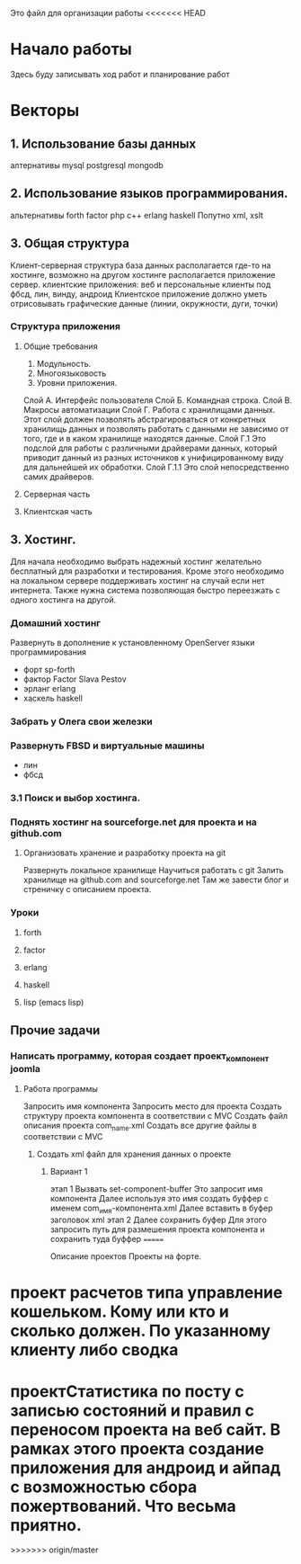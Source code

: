 
Это файл для организации работы
<<<<<<< HEAD
* Начало работы
  SCHEDULED: <2015-10-17 Сб>
Здесь буду записывать ход работ и планирование работ
* Векторы
** 1. Использование базы данных
алтернативы
mysql
postgresql
mongodb
** 2. Использование языков программирования.
альтернативы
forth
factor
php
c++
erlang
haskell
Попутно
xml, xslt
** 3. Общая структура
Клиент-серверная структура
база данных располагается где-то на хостинге, возможно на другом хостинге располагается приложение сервер.
клиентские приложения: веб и персональные клиенты под фбсд, лин, винду, андроид
Клиентское приложение должно уметь отрисовывать графические данные (линии, окружности, дуги, точки)

*** Структура приложения
**** Общие требования
1. Модульность. 
2. Многоязыковость
3. Уровни приложения.
Слой А. Интерфейс пользователя
Слой Б. Командная строка.
Слой В. Макросы автоматизации
Слой Г. Работа с хранилищами данных. Этот слой должен позволять абстрагироваться от конкретных хранилищь данных и позволять работать с данными не зависимо от того, где и в каком хранилище находятся данные. 
Слой Г.1 Это подслой для работы с различными драйверами данных, который приводит данный из разных источников к унифицированному виду для дальнейшей их обработки.
Слой Г.1.1 Это слой непосредственно самих драйверов.

**** Серверная часть
**** Клиентская часть

** 3. Хостинг.
Для начала необходимо выбрать надежный хостинг желательно бесплатный для разработки и тестирования. Кроме этого необходимо на локальном сервере поддерживать хостинг на случай если нет интернета. Также нужна система позволяющая быстро переезжать с одного хостинга на другой.
*** Домашний хостинг
Развернуть в дополнение к установленному OpenServer языки программирования
- форт sp-forth
- фактор Factor Slava Pestov
- эрланг erlang
- хаскель haskell
*** Забрать у Олега свои железки
*** Развернуть FBSD и виртуальные машины
- лин
- фбсд

*** 3.1 Поиск и выбор хостинга.
*** Поднять хостинг на sourceforge.net для проекта и на github.com
**** Организовать хранение и разработку проекта на git
Развернуть локальное хранилище
Научиться работать с git
Залить хранилище на github.com and sourceforge.net
Там же завести блог и стреничку с описанием проекта.

*** Уроки
**** forth
**** factor
**** erlang
**** haskell
**** lisp (emacs lisp)
** Прочие задачи
*** Написать программу, которая создает проект_компонент joomla
**** Работа программы
Запросить имя компонента
Запросить место для проекта
Создать структуру проекта компонента в соответствии с MVC
Создать файл описания проекта com_name.xml
Создать все другие файлы в соответствии с MVC
***** Создать xml файл для хранения данных о проекте
****** Вариант 1
этап 1
Вызвать set-component-buffer
Это запросит имя компонента
Далее используя это имя создать буффер с именем com_имя-компонента.xml
Далее вставить в буфер заголовок xml
этап 2
Далее сохранить буфер 
Для этого запросить путь для размешения проекта компонента и сохранить туда буффер
=======

Описание проектов
Проекты на форте.
* проект расчетов типа управление кошельком. Кому или кто и сколько должен. По указанному клиенту либо сводка
* проектСтатистика по посту с записью состояний и правил с переносом проекта на веб сайт. В рамках этого проекта создание приложения для андроид и айпад с возможностью сбора пожертвований. Что весьма приятно.

>>>>>>> origin/master
